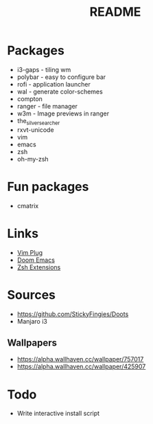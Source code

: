 #+TITLE: README

* Packages

- i3-gaps - tiling wm
- polybar - easy to configure bar
- rofi - application launcher
- wal - generate color-schemes
- compton
- ranger - file manager
- w3m - Image previews in ranger
- the_silver_searcher
- rxvt-unicode
- vim
- emacs
- zsh
- oh-my-zsh
* Fun packages
- cmatrix

* Links
- [[https://github.com/junegunn/vim-plug][Vim Plug]]
- [[https://github.com/hlissner/doom-emacs/tree/develop][Doom Emacs]]
- [[https://gist.github.com/dogrocker/1efb8fd9427779c827058f873b94df95][Zsh Extensions]]

* Sources
- https://github.com/StickyFingies/Doots
- Manjaro i3

** Wallpapers
- [[https://alpha.wallhaven.cc/wallpaper/757017]]
- [[https://alpha.wallhaven.cc/wallpaper/425907]]

* Todo
- Write interactive install script
